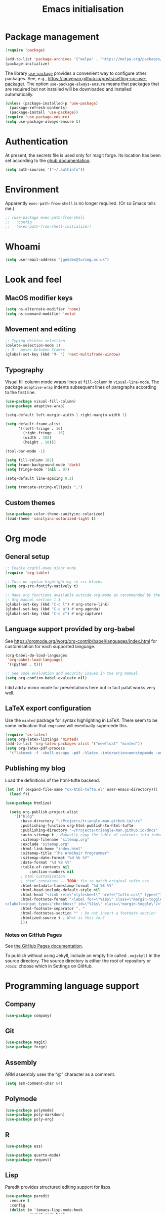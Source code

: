 # -*- fill-column: 72; -*-
#+title: Emacs initialisation
#+startup: overview

* Package management

#+begin_src emacs-lisp
  (require 'package)

  (add-to-list 'package-archives '("melpa" . "https://melpa.org/packages/") t)
  (package-initialize)
#+end_src

The library [[https://github.com/jwiegley/use-package][=use-package=]] provides a convenient way to configure other
packages. See, e.g.,
https://ianyepan.github.io/posts/setting-up-use-package/. The option
~use-package-always-ensure~ means that packages that are required but
not installed will be downloaded and installed automatically.

#+begin_src emacs-lisp
  (unless (package-installed-p 'use-package)
    (package-refresh-contents)
    (package-install 'use-package))
  (require 'use-package-ensure)
  (setq use-package-always-ensure t)
#+end_src 


* Authentication

At present, the secrets file is used only for magit forge. Its location
has been set according to the [[https://magit.vc/manual/ghub/Storing-a-Token.html][ghub documentation]].
#+begin_src emacs-lisp
  (setq auth-sources '("~/.authinfo"))
#+end_src


* Environment

Apparently ~exec-path-from-shell~ is no longer required. (Or so Emacs
tells me.)
#+begin_src emacs-lisp
  ;; (use-package exec-path-from-shell
  ;;   :config 
  ;;   (exec-path-from-shell-initialize))
#+end_src


* Whoami

#+begin_src emacs-lisp
  (setq user-mail-address "jgeddes@turing.ac.uk")
#+end_src


* Look and feel

** MacOS modifier keys

#+begin_src emacs-lisp
  (setq ns-alternate-modifier 'none)
  (setq ns-command-modifier 'meta)
#+end_src

** Movement and editing

#+begin_src emacs-lisp
  ;; Typing deletes selection
  (delete-selection-mode 1)
  ;; M-` moves between frames
  (global-set-key (kbd "M-`") 'next-multiframe-window) 
#+end_src

** Typography

Visual fill column mode wraps lines at ~fill-column~ in
~visual-line-mode~. The package ~adaptive-wrap~ indents subsequent lines
of paragraphs according to the first line.
#+begin_src emacs-lisp
  (use-package visual-fill-column)
  (use-package adaptive-wrap)
#+end_src

#+begin_src emacs-lisp
  (setq-default left-margin-width 1 right-margin-width 1)

  (setq default-frame-alist
        '((left-fringe . 16)
          (right-fringe . 16)
          (width . 102)
          (height . 50)))

  (tool-bar-mode -1)

  (setq fill-column 102)
  (setq frame-background-mode 'dark)
  (setq fringe-mode '(nil . 0))

  (setq-default line-spacing 0.2)

  (setq truncate-string-ellipsis "…")
#+end_src

** Custom themes

#+begin_src emacs-lisp
  (use-package color-theme-sanityinc-solarized)
  (load-theme 'sanityinc-solarized-light t)
#+end_src




* Org mode

** General setup
#+begin_src emacs-lisp
  ;; Enable orgtbl-mode minor mode
  (require 'org-table)

  ;; Turn on syntax highlighting in src blocks
  (setq org-src-fontify-natively t)

  ;; Make org functions available outside org-mode as recommended by the
  ;; Org manual section 1.3
  (global-set-key (kbd "C-c l") #'org-store-link)
  (global-set-key (kbd "C-c a") #'org-agenda)
  (global-set-key (kbd "C-c c") #'org-capture)
#+end_src

** Language support provided by org-babel

See https://orgmode.org/worg/org-contrib/babel/languages/index.html for
customisation for each supported language.
#+begin_src emacs-lisp
  (org-babel-do-load-languages
   'org-babel-load-languages
   '((python . t)))

  ;; See code evaluation and security issues in the org manual
  (setq org-confirm-babel-evaluate nil)
#+end_src

I did add a minor mode for presentations here but in fact patat works
very well.

** LaTeX export configuration

Use the =minted= package for syntax highlighting in LaTeX. There seem to
be some indication that =engraved= will eventually supercede this.
#+begin_src emacs-lisp
  (require 'ox-latex)
  (setq org-latex-listings 'minted)
  (add-to-list 'org-latex-packages-alist '("newfloat" "minted"))
  (setq org-latex-pdf-process
	'("latexmk -f -shell-escape -pdf -%latex -interaction=nonstopmode -output-directory=%o %f"))
#+end_src

** Publishing my blog

Load the definitions of the html-tufte backend.
#+begin_src emacs-lisp
(let ((f (expand-file-name "ox-html-tufte.el" user-emacs-directory)))
  (load f))
#+end_src

#+begin_src emacs-lisp
  (use-package htmlize)
#+end_src

#+begin_src emacs-lisp
  (setq org-publish-project-alist
	'(("blog"
	   :base-directory "~/Projects/triangle-man.github.io/src"
	   :publishing-function org-html-publish-to-html-tufte
	   :publishing-directory "~/Projects/triangle-man.github.io/docs"
	   :auto-sitemap t ; Manually copy the table of contents into index.org
	   :sitemap-filename "sitemap.org"
	   :exclude "sitemap.org"
	   :html-link-home "index.html"
	   :sitemap-title "The Armchair Programmer"
	   :sitemap-date-format "%d %b %Y"
	   :date-format "%d %B %Y"
	   :table-of-contents nil
           :section-numbers nil
	   ; html customisation
	   ; :html-container -- TODO: fix to match original tufte.css
	   :html-metadata-timestamp-format "%d %B %Y"
	   :html-head-include-default-style nil
	   :html-head "<link rel=\"stylesheet\" href=\"tufte.css\" type=\"text/css\"/>"
	   :html-footnote-format "<label for=\"%1$s\" class=\"margin-toggle sidenote-number\">
</label><input type=\"checkbox\" id=\"%1$s\" class=\"margin-toggle\"/>"
	   :html-footnote-separator ", "
	   :html-footnotes-section "" ; Do not insert a footnote section
	   :htmlized-source t ; What is this for?
	   )))  
#+end_src

*** Notes on GitHub Pages

See [[https://docs.github.com/en/pages/getting-started-with-github-pages/about-github-pages][the GitHub Pages documentation]].

To publish without using Jekyll, include an empty file called
=.nojekyll= in the source directory. The source directory is either the
root of repository or =/docs=: choose which in Settings on GitHub.





* Programming language support

** Company

#+begin_src emacs-lisp
  (use-package company)
#+end_src

** Git

#+begin_src emacs-lisp
  (use-package magit)
  (use-package forge)
#+end_src

** Assembly

ARM assembly uses the “@” character as a comment.
#+begin_src emacs-lisp
  (setq asm-comment-char 64)
#+end_src

** Polymode

#+begin_src emacs-lisp
  (use-package polymode)
  (use-package poly-markdown)
  (use-package poly-org)
#+end_src

** R

#+begin_src emacs-lisp
  (use-package ess)
#+end_src

#+begin_src emacs-lisp
  (use-package quarto-mode)
  (use-package request)
#+end_src

** Lisp

Paredit provides structured editing support for lisps. 
#+begin_src emacs-lisp
(use-package paredit
  :ensure t
  :config
  (dolist (m '(emacs-lisp-mode-hook
	       racket-mode-hook
	       ; racket-repl-mode-hook ; refuses to enter expressions -- JG
	       ))
    (add-hook m #'paredit-mode))
  (bind-keys :map paredit-mode-map
	     ("{"   . paredit-open-curly)
	     ("}"   . paredit-close-curly))
  (unless terminal-frame
    (bind-keys :map paredit-mode-map
	       ("M-[" . paredit-wrap-square)
	       ("M-{" . paredit-wrap-curly))))
#+end_src

#+begin_src emacs-lisp
  (use-package racket-mode)
#+end_src

** Python

#+begin_src emacs-lisp
  (setq org-babel-python-command "python3")
#+end_src

** OCaml
#+begin_src emacs-lisp
  (use-package tuareg
    :ensure t)

  ;; Instructed to add this by `opam install tuareg`:
  (let ((local-tuareg-site-file "/Users/jgeddes/.opam/default/share/emacs/site-lisp/tuareg-site-file"))
    (when (file-exists-p local-tuareg-site-file)
      (load local-tuareg-site-file)))
#+end_src

#+begin_src emacs-lisp
  (use-package merlin
    :ensure t
    :config
     (add-hook 'tuareg-mode-hook 'merlin-mode t)
     (add-hook 'merlin-mode-hook #'company-mode t))
  
  ;; Instructed to add this by `opam install merlin`:
(let ((opam-share (ignore-errors (car (process-lines "opam" "var" "share")))))
  (when (and opam-share (file-directory-p opam-share))
    ;; Register Merlin
    (add-to-list 'load-path (expand-file-name "emacs/site-lisp" opam-share))
    (autoload 'merlin-mode "merlin" nil t nil)
    ;; Automatically start it in OCaml buffers
    ;; (add-hook 'tuareg-mode-hook 'merlin-mode t)
    (add-hook 'caml-mode-hook 'merlin-mode t)
    ;; Use opam switch to lookup ocamlmerlin binary
    (setq merlin-command 'opam)))
#+end_src

Utop is an alternative REPL.
#+begin_src emacs-lisp
  (use-package utop
        :ensure t
        :config
        (autoload 'utop-minor-mode "utop" "Minor mode for utop" t)
        (add-hook 'tuareg-mode-hook 'utop-minor-mode)
	(setq utop-command "opam config exec -- utop -emacs"))
#+end_src

** Nix
#+begin_src emacs-lisp
  (use-package nix-mode)
#+end_src


* Text modes

#+begin_src emacs-lisp
  (add-hook 'text-mode-hook 'auto-fill-mode)
  
  (setq ispell-dictionary "british")
  (setq ispell-program-name "aspell")
#+end_src

#+begin_src emacs-lisp
  (use-package markdown-mode)
#+end_src



